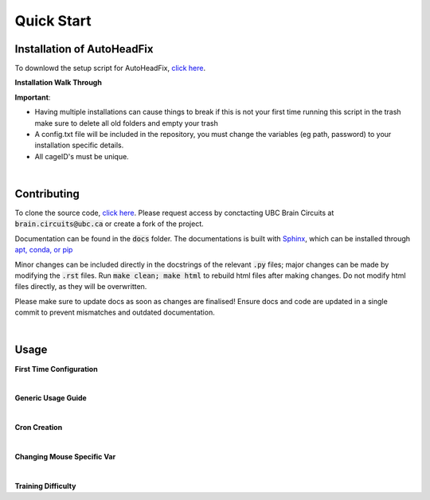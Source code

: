 Quick Start
==========================

Installation of AutoHeadFix
-----------------------------

To downlowd the setup script for AutoHeadFix, `click here  <https://github.com/ubcbraincircuits/AHF_setup>`_.

**Installation Walk Through**

.. raw:: html

        <video width="640" height="360" controls>
        <source src="setup_script.mp4">
           type="video/mp4">
           Your browser does not support this video type.
        </video>

**Important**: 

* Having multiple installations can cause things to break if this is not your first time running this script in the trash make sure to delete all old folders and empty your trash
* A config.txt file will be included in the repository, you must change the variables (eg path, password) to your installation specific details.
* All cageID's must be unique.

|

.. Developers
.. ---------------

.. * For notes and structure information from the developer, `click here <https://Judge24601.github.io/AutoHeadFix/AHF_Notes.html>`_.
.. * To clone the source code, `click here <https://github.com/ubcbraincircuits/AutoHeadFix>`_.


Contributing
--------------------------------

To clone the source code, `click here <https://github.com/ubcbraincircuits/AutoHeadFix>`_. Please request access by conctacting UBC Brain Circuits at :code:`brain.circuits@ubc.ca` or create a fork of the project.

Documentation can be found in the :code:`docs` folder. The documentations is built with `Sphinx <https://www.sphinx-doc.org/en/master/>`_, which can be installed through `apt, conda, or pip <https://www.sphinx-doc.org/en/master/usage/installation.html>`_

Minor changes can be included directly in the docstrings of the relevant :code:`.py` files; major changes can be made by modifying the :code:`.rst` files.  Run :code:`make clean; make html` to rebuild html files after making changes. Do not modify html files directly, as they will be overwritten.

Please make sure to update docs as soon as changes are finalised! Ensure docs and code are updated in a single commit to prevent mismatches and outdated documentation.


|

Usage
------

**First Time Configuration**

.. raw:: html

        <video width="640" height="360" controls>
        <source src="configs.mp4">
           type="video/mp4">
           Your browser does not support this video type.
        </video>

|

**Generic Usage Guide**

.. raw:: html

        <video width="640" height="360" controls>
        <source src="AutoHeadFixGuide.mp4">
           type="video/mp4">
           Your browser does not support this video type.
        </video>

|

**Cron Creation**

.. raw:: html

        <video width="640" height="360" controls>
        <source src="cronSetup.mp4">
           type="video/mp4">
           Your browser does not support this video type.
        </video>

|

**Changing Mouse Specific Var**

.. raw:: html

        <video width="640" height="360" controls>
        <source src="changeMouseSpecificVar.mp4">
           type="video/mp4">
           Your browser does not support this video type.
        </video>

|

**Training Difficulty**

.. raw:: html

        <video width="640" height="360" controls>
        <source src="training.mp4">
           type="video/mp4">
           Your browser does not support this video type.
        </video>